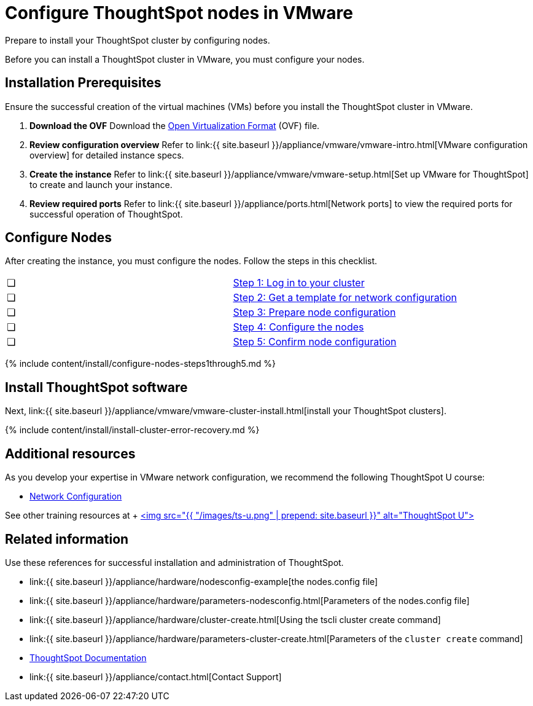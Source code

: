 = Configure ThoughtSpot nodes in VMware
:last_updated: 3/3/2020


Prepare to install your ThoughtSpot cluster by configuring nodes.

Before you can install a ThoughtSpot cluster in VMware, you must configure your nodes.

[#installation-prerequisites]
== Installation Prerequisites

Ensure the successful creation of the virtual machines (VMs) before you install the ThoughtSpot cluster in VMware.

. *Download the OVF* Download the https://thoughtspot.egnyte.com/dl/iWvEqo76Pr/[Open Virtualization Format] (OVF) file.
. *Review configuration overview* Refer to link:{{ site.baseurl }}/appliance/vmware/vmware-intro.html[VMware configuration overview] for detailed instance specs.
. *Create the instance* Refer to link:{{ site.baseurl }}/appliance/vmware/vmware-setup.html[Set up VMware for ThoughtSpot] to create and launch your instance.
. *Review required ports* Refer to link:{{ site.baseurl }}/appliance/ports.html[Network ports] to view the required ports for successful operation of ThoughtSpot.

[#configure-nodes]
== Configure Nodes

After creating the instance, you must configure the nodes.
Follow the steps in this checklist.

[cols=2*]
|===
| &#10063;
| <<node-step-1,Step 1: Log in to your cluster>>

| &#10063;
| <<node-step-2,Step 2: Get a template for network configuration>>

| &#10063;
| <<node-step-3,Step 3: Prepare node configuration>>

| &#10063;
| <<node-step-4,Step 4: Configure the nodes>>

| &#10063;
| <<node-step-5,Step 5: Confirm node configuration>>
|===

{% include content/install/configure-nodes-steps1through5.md %}

== Install ThoughtSpot software

Next, link:{{ site.baseurl }}/appliance/vmware/vmware-cluster-install.html[install your ThoughtSpot clusters].

{% include content/install/install-cluster-error-recovery.md %}

== Additional resources

As you develop your expertise in VMware network configuration, we recommend the following ThoughtSpot U course:

* https://training.thoughtspot.com/node-network-configuration/437249[Network Configuration]

See other training resources at + https://training.thoughtspot.com/[<img src="{{ "/images/ts-u.png" | prepend: site.baseurl }}" alt="ThoughtSpot U">]

== Related information

Use these references for successful installation and administration of ThoughtSpot.

* link:{{ site.baseurl }}/appliance/hardware/nodesconfig-example[the nodes.config file]
* link:{{ site.baseurl }}/appliance/hardware/parameters-nodesconfig.html[Parameters of the nodes.config file]
* link:{{ site.baseurl }}/appliance/hardware/cluster-create.html[Using the tscli cluster create command]
* link:{{ site.baseurl }}/appliance/hardware/parameters-cluster-create.html[Parameters of the `cluster create` command]
* https://docs.thoughtspot.com[ThoughtSpot Documentation]
* link:{{ site.baseurl }}/appliance/contact.html[Contact Support]
